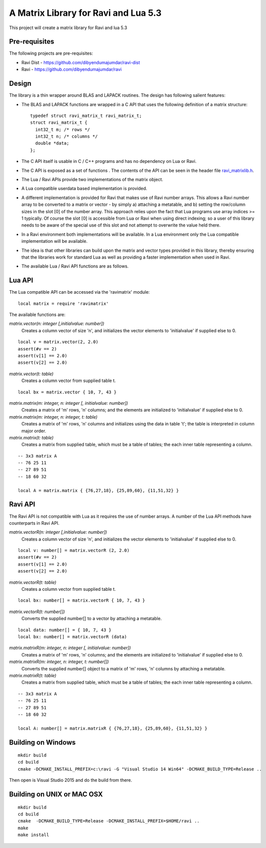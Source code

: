A Matrix Library for Ravi and Lua 5.3
=====================================

This project will create a matrix library for Ravi and lua 5.3


Pre-requisites
--------------
The following projects are pre-requisites:

* Ravi Dist - https://github.com/dibyendumajumdar/ravi-dist
* Ravi - https://github.com/dibyendumajumdar/ravi

Design 
------
The library is a thin wrapper around BLAS and LAPACK routines. The design has following salient features:

* The BLAS and LAPACK functions are wrapped in a C API that uses the following definition of a matrix structure::

    typedef struct ravi_matrix_t ravi_matrix_t;
    struct ravi_matrix_t {
      int32_t m; /* rows */
      int32_t n; /* columns */
      double *data;
    };

* The C API itself is usable in C / C++ programs and has no dependency on Lua or Ravi.

* The C API is exposed as a set of functions . The contents of the API can be seen in the header file `ravi_matrixlib.h <https://github.com/dibyendumajumdar/ravi-matrix/blob/master/include/ravi_matrixlib.h>`_.

* The Lua / Ravi APIs provide two implementations of the matrix object.

* A Lua compatible userdata based implementation is provided. 

* A different implementation is provided for Ravi that makes use of Ravi number arrays. This allows a Ravi number array to be converted to a matrix or vector - by simply a) attaching a metatable, and b) setting the row/column sizes in the slot [0] of the number array. This approach relies upon the fact that Lua programs use array indices >= 1 typically. Of course the slot [0] is accessible from Lua  or Ravi when using direct indexing; so a user of this library needs to be aware of the special use of this slot and not attempt to overwrite the value held there.

* In a Ravi environment both implementations will be available. In a Lua environment only the Lua compatible implementation will be available.

* The idea is that other libraries can build upon the matrix and vector types provided in this library, thereby ensuring that the libraries work for standard Lua as well as providing a faster implementation when used in Ravi.

* The available Lua / Ravi API functions are as follows.

Lua API
-------
The Lua compatible API can be accessed via the 'ravimatrix' module::

  local matrix = require 'ravimatrix'
  
The available functions are:

*matrix.vector(n: integer [,initialvalue: number])*
  Creates a column vector of size 'n', and initializes the vector elements to 'initialvalue' if supplied else to 0.

::

    local v = matrix.vector(2, 2.0)
    assert(#v == 2)
    assert(v[1] == 2.0)
    assert(v[2] == 2.0)

*matrix.vector(t: table)*
  Creates a column vector from supplied table t.
  
::
    
    local bx = matrix.vector { 10, 7, 43 }

*matrix.matrix(m: integer, n: integer [, initialvalue: number])*
  Creates a matrix of 'm' rows, 'n' columns; and the elements are initialized to 'initialvalue' if supplied else to 0.

*matrix.matrix(m: integer, n: integer, t: table)*
  Creates a matrix of 'm' rows, 'n' columns and initializes using the data in table 't'; the table is interpreted in column major order.

*matrix.matrix(t: table)*
  Creates a matrix from supplied table, which must be a table of tables; the each inner table representing a column.

::

    -- 3x3 matrix A
    -- 76 25 11
    -- 27 89 51
    -- 18 60 32

    local A = matrix.matrix { {76,27,18}, {25,89,60}, {11,51,32} }

Ravi API
--------
The Ravi API is not compatible with Lua as it requires the use of number arrays. A number of the Lua API methods have counterparts in Ravi API.

*matrix.vectorR(n: integer [,initialvalue: number])*
  Creates a column vector of size 'n', and initializes the vector elements to 'initialvalue' if supplied else to 0.

::

    local v: number[] = matrix.vectorR (2, 2.0)
    assert(#v == 2)
    assert(v[1] == 2.0)
    assert(v[2] == 2.0)

*matrix.vectorR(t: table)*
  Creates a column vector from supplied table t.
  
::
    
    local bx: number[] = matrix.vectorR { 10, 7, 43 }

*matrix.vectorR(t: number[])*
  Converts the supplied number[] to a vector by attaching a metatable.
  
::
    
    local data: number[] = { 10, 7, 43 }
    local bx: number[] = matrix.vectorR (data) 


*matrix.matrixR(m: integer, n: integer [, initialvalue: number])*
  Creates a matrix of 'm' rows, 'n' columns; and the elements are initialized to 'initialvalue' if supplied else to 0.

*matrix.matrixR(m: integer, n: integer, t: number[])*
  Converts the supplied number[] object to a matrix of 'm' rows, 'n' columns by attaching a metatable.

*matrix.matrixR(t: table)*
  Creates a matrix from supplied table, which must be a table of tables; the each inner table representing a column.

::

    -- 3x3 matrix A
    -- 76 25 11
    -- 27 89 51
    -- 18 60 32

    local A: number[] = matrix.matrixR { {76,27,18}, {25,89,60}, {11,51,32} }

Building on Windows
-------------------

::

    mkdir build
    cd build
    cmake -DCMAKE_INSTALL_PREFIX=c:\ravi -G "Visual Studio 14 Win64" -DCMAKE_BUILD_TYPE=Release ..

Then open is Visual Studio 2015 and do the build from there.

Building on UNIX or MAC OSX
---------------------------

::

    mkdir build
    cd build
    cmake  -DCMAKE_BUILD_TYPE=Release -DCMAKE_INSTALL_PREFIX=$HOME/ravi ..
    make 
    make install


